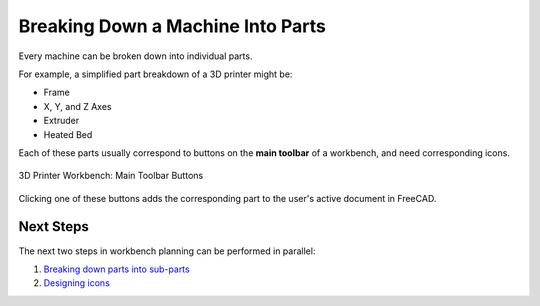 Breaking Down a Machine Into Parts
==================================
Every machine can be broken down into individual parts.

For example, a simplified part breakdown of a 3D printer might be:

* Frame
* X, Y, and Z Axes
* Extruder
* Heated Bed

.. graphviz::
   :alt: Simplified part breakdown of a 3D printer
   :caption: Simplified part breakdown of a 3D printer
   :align: center

   digraph "3D Printer Part Breakdown" {
      graph [pad="0,0.25"]
      "3D Printer" -> "Frame";
      "3D Printer" -> "X, Y, and Z Axes";
      "3D Printer" -> "Extruder";
      "3D Printer" -> "Heated Bed";
   }

Each of these parts usually correspond to buttons on the **main toolbar** of a workbench, and need corresponding icons.

.. figure:: /_static/3d-printer-workbench-main-toolbar-buttons.png
   :align: center

   3D Printer Workbench: Main Toolbar Buttons

Clicking one of these buttons adds the corresponding part to the user's active document in FreeCAD.

Next Steps
----------
The next two steps in workbench planning can be performed in parallel:

1. `Breaking down parts into sub-parts <breaking_down_parts_into_sub_parts.html>`_
2. `Designing icons <designing_icons.html>`_
